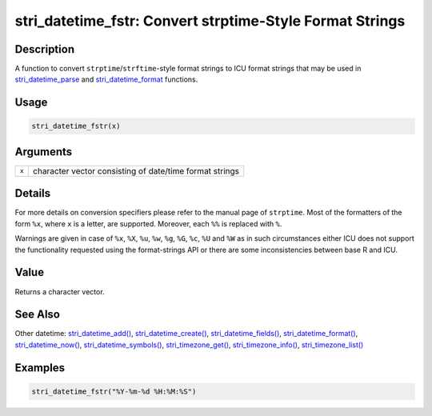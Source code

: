 stri_datetime_fstr: Convert strptime-Style Format Strings
=========================================================

Description
~~~~~~~~~~~

A function to convert ``strptime``/``strftime``-style format strings to ICU format strings that may be used in `stri_datetime_parse <stri_datetime_format.html>`__ and `stri_datetime_format <stri_datetime_format.html>`__ functions.

Usage
~~~~~

.. code-block:: r

   stri_datetime_fstr(x)

Arguments
~~~~~~~~~

+-------+---------------------------------------------------------+
| ``x`` | character vector consisting of date/time format strings |
+-------+---------------------------------------------------------+

Details
~~~~~~~

For more details on conversion specifiers please refer to the manual page of ``strptime``. Most of the formatters of the form ``%x``, where ``x`` is a letter, are supported. Moreover, each ``%%`` is replaced with ``%``.

Warnings are given in case of ``%x``, ``%X``, ``%u``, ``%w``, ``%g``, ``%G``, ``%c``, ``%U`` and ``%W`` as in such circumstances either ICU does not support the functionality requested using the format-strings API or there are some inconsistencies between base R and ICU.

Value
~~~~~

Returns a character vector.

See Also
~~~~~~~~

Other datetime: `stri_datetime_add() <stri_datetime_add.html>`__, `stri_datetime_create() <stri_datetime_create.html>`__, `stri_datetime_fields() <stri_datetime_fields.html>`__, `stri_datetime_format() <stri_datetime_format.html>`__, `stri_datetime_now() <stri_datetime_now.html>`__, `stri_datetime_symbols() <stri_datetime_symbols.html>`__, `stri_timezone_get() <stri_timezone_set.html>`__, `stri_timezone_info() <stri_timezone_info.html>`__, `stri_timezone_list() <stri_timezone_list.html>`__

Examples
~~~~~~~~

.. code-block:: r

   stri_datetime_fstr("%Y-%m-%d %H:%M:%S")

